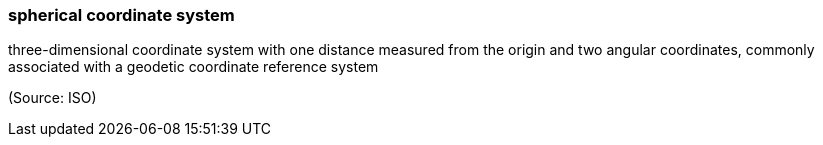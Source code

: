 === spherical coordinate system

three-dimensional coordinate system with one distance measured from the origin and two angular coordinates, commonly associated with a geodetic coordinate reference system

(Source: ISO)

